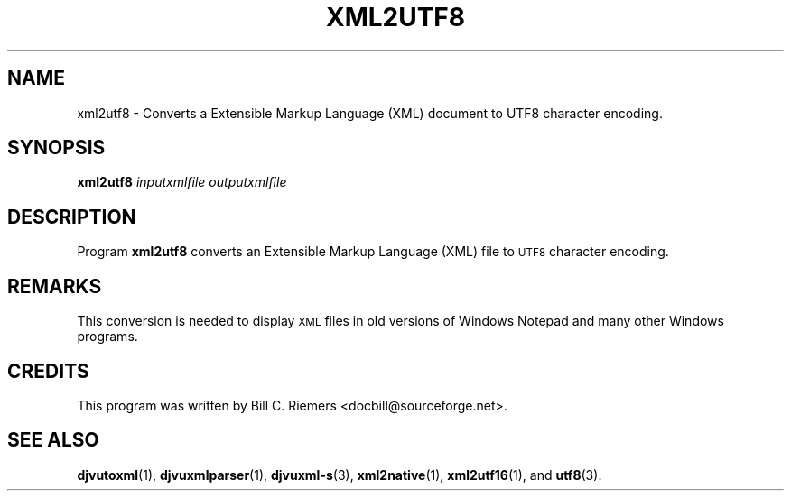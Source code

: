 .\" Copyright (c) 2002 Bill C. Riemers
.\"
.\" This is free documentation; you can redistribute it and/or
.\" modify it under the terms of the GNU General Public License as
.\" published by the Free Software Foundation; either version 2 of
.\" the License, or (at your option) any later version.
.\"
.\" The GNU General Public License's references to "object code"
.\" and "executables" are to be interpreted as the output of any
.\" document formatting or typesetting system, including
.\" intermediate and printed output.
.\"
.\" This manual is distributed in the hope that it will be useful,
.\" but WITHOUT ANY WARRANTY; without even the implied warranty of
.\" MERCHANTABILITY or FITNESS FOR A PARTICULAR PURPOSE.  See the
.\" GNU General Public License for more details.
.\"
.\" You should have received a copy of the GNU General Public
.\" License along with this manual. Otherwise check the web site
.\" of the Free Software Foundation at http://www.fsf.org.
.TH XML2UTF8 1 "11/15/2002" "DjVuLibre-3.5" "DjVuLibre-3.5"
.de SS
.SH \\0\\0\\0\\$*
..
.SH NAME
xml2utf8 \- Converts a Extensible Markup Language (XML) document to UTF8 character encoding.

.SH SYNOPSIS
.BI "xml2utf8 " "inputxmlfile" " " "outputxmlfile" " "

.SH DESCRIPTION
Program 
.B xml2utf8
converts an Extensible Markup Language (XML) file to 
.SM UTF8 
character encoding.

.SH REMARKS
This conversion is needed to display 
.SM XML 
files in old versions of Windows Notepad and many other Windows programs.

.SH CREDITS
This program was written by Bill C. Riemers <docbill@sourceforge.net>.

.SH SEE ALSO
.BR djvutoxml (1),
.BR djvuxmlparser (1),
.BR djvuxml-s (3),
.BR xml2native (1),
.BR xml2utf16 (1),
and
.BR utf8 (3).

